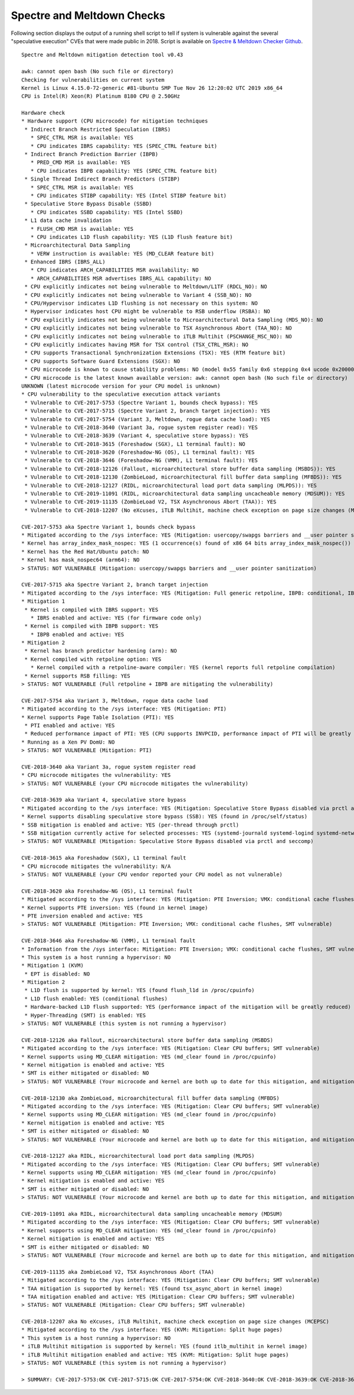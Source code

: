 Spectre and Meltdown Checks
~~~~~~~~~~~~~~~~~~~~~~~~~~~

Following section displays the output of a running shell script to tell if
system is vulnerable against the several "speculative execution" CVEs that were
made public in 2018. Script is available on `Spectre & Meltdown Checker Github
<https://github.com/speed47/spectre-meltdown-checker>`_.

::

  Spectre and Meltdown mitigation detection tool v0.43

  awk: cannot open bash (No such file or directory)
  Checking for vulnerabilities on current system
  Kernel is Linux 4.15.0-72-generic #81-Ubuntu SMP Tue Nov 26 12:20:02 UTC 2019 x86_64
  CPU is Intel(R) Xeon(R) Platinum 8180 CPU @ 2.50GHz

  Hardware check
  * Hardware support (CPU microcode) for mitigation techniques
   * Indirect Branch Restricted Speculation (IBRS)
     * SPEC_CTRL MSR is available: YES
     * CPU indicates IBRS capability: YES (SPEC_CTRL feature bit)
   * Indirect Branch Prediction Barrier (IBPB)
     * PRED_CMD MSR is available: YES
     * CPU indicates IBPB capability: YES (SPEC_CTRL feature bit)
   * Single Thread Indirect Branch Predictors (STIBP)
     * SPEC_CTRL MSR is available: YES
     * CPU indicates STIBP capability: YES (Intel STIBP feature bit)
   * Speculative Store Bypass Disable (SSBD)
     * CPU indicates SSBD capability: YES (Intel SSBD)
   * L1 data cache invalidation
     * FLUSH_CMD MSR is available: YES
     * CPU indicates L1D flush capability: YES (L1D flush feature bit)
   * Microarchitectural Data Sampling
     * VERW instruction is available: YES (MD_CLEAR feature bit)
   * Enhanced IBRS (IBRS_ALL)
     * CPU indicates ARCH_CAPABILITIES MSR availability: NO
     * ARCH_CAPABILITIES MSR advertises IBRS_ALL capability: NO
   * CPU explicitly indicates not being vulnerable to Meltdown/L1TF (RDCL_NO): NO
   * CPU explicitly indicates not being vulnerable to Variant 4 (SSB_NO): NO
   * CPU/Hypervisor indicates L1D flushing is not necessary on this system: NO
   * Hypervisor indicates host CPU might be vulnerable to RSB underflow (RSBA): NO
   * CPU explicitly indicates not being vulnerable to Microarchitectural Data Sampling (MDS_NO): NO
   * CPU explicitly indicates not being vulnerable to TSX Asynchronous Abort (TAA_NO): NO
   * CPU explicitly indicates not being vulnerable to iTLB Multihit (PSCHANGE_MSC_NO): NO
   * CPU explicitly indicates having MSR for TSX control (TSX_CTRL_MSR): NO
   * CPU supports Transactional Synchronization Extensions (TSX): YES (RTM feature bit)
   * CPU supports Software Guard Extensions (SGX): NO
   * CPU microcode is known to cause stability problems: NO (model 0x55 family 0x6 stepping 0x4 ucode 0x2000064 cpuid 0x50654)
   * CPU microcode is the latest known available version: awk: cannot open bash (No such file or directory)
  UNKNOWN (latest microcode version for your CPU model is unknown)
  * CPU vulnerability to the speculative execution attack variants
   * Vulnerable to CVE-2017-5753 (Spectre Variant 1, bounds check bypass): YES
   * Vulnerable to CVE-2017-5715 (Spectre Variant 2, branch target injection): YES
   * Vulnerable to CVE-2017-5754 (Variant 3, Meltdown, rogue data cache load): YES
   * Vulnerable to CVE-2018-3640 (Variant 3a, rogue system register read): YES
   * Vulnerable to CVE-2018-3639 (Variant 4, speculative store bypass): YES
   * Vulnerable to CVE-2018-3615 (Foreshadow (SGX), L1 terminal fault): NO
   * Vulnerable to CVE-2018-3620 (Foreshadow-NG (OS), L1 terminal fault): YES
   * Vulnerable to CVE-2018-3646 (Foreshadow-NG (VMM), L1 terminal fault): YES
   * Vulnerable to CVE-2018-12126 (Fallout, microarchitectural store buffer data sampling (MSBDS)): YES
   * Vulnerable to CVE-2018-12130 (ZombieLoad, microarchitectural fill buffer data sampling (MFBDS)): YES
   * Vulnerable to CVE-2018-12127 (RIDL, microarchitectural load port data sampling (MLPDS)): YES
   * Vulnerable to CVE-2019-11091 (RIDL, microarchitectural data sampling uncacheable memory (MDSUM)): YES
   * Vulnerable to CVE-2019-11135 (ZombieLoad V2, TSX Asynchronous Abort (TAA)): YES
   * Vulnerable to CVE-2018-12207 (No eXcuses, iTLB Multihit, machine check exception on page size changes (MCEPSC)): YES

  CVE-2017-5753 aka Spectre Variant 1, bounds check bypass
  * Mitigated according to the /sys interface: YES (Mitigation: usercopy/swapgs barriers and __user pointer sanitization)
  * Kernel has array_index_mask_nospec: YES (1 occurrence(s) found of x86 64 bits array_index_mask_nospec())
  * Kernel has the Red Hat/Ubuntu patch: NO
  * Kernel has mask_nospec64 (arm64): NO
  > STATUS: NOT VULNERABLE (Mitigation: usercopy/swapgs barriers and __user pointer sanitization)

  CVE-2017-5715 aka Spectre Variant 2, branch target injection
  * Mitigated according to the /sys interface: YES (Mitigation: Full generic retpoline, IBPB: conditional, IBRS_FW, STIBP: conditional, RSB filling)
  * Mitigation 1
   * Kernel is compiled with IBRS support: YES
     * IBRS enabled and active: YES (for firmware code only)
   * Kernel is compiled with IBPB support: YES
     * IBPB enabled and active: YES
  * Mitigation 2
   * Kernel has branch predictor hardening (arm): NO
   * Kernel compiled with retpoline option: YES
     * Kernel compiled with a retpoline-aware compiler: YES (kernel reports full retpoline compilation)
   * Kernel supports RSB filling: YES
  > STATUS: NOT VULNERABLE (Full retpoline + IBPB are mitigating the vulnerability)

  CVE-2017-5754 aka Variant 3, Meltdown, rogue data cache load
  * Mitigated according to the /sys interface: YES (Mitigation: PTI)
  * Kernel supports Page Table Isolation (PTI): YES
   * PTI enabled and active: YES
   * Reduced performance impact of PTI: YES (CPU supports INVPCID, performance impact of PTI will be greatly reduced)
  * Running as a Xen PV DomU: NO
  > STATUS: NOT VULNERABLE (Mitigation: PTI)

  CVE-2018-3640 aka Variant 3a, rogue system register read
  * CPU microcode mitigates the vulnerability: YES
  > STATUS: NOT VULNERABLE (your CPU microcode mitigates the vulnerability)

  CVE-2018-3639 aka Variant 4, speculative store bypass
  * Mitigated according to the /sys interface: YES (Mitigation: Speculative Store Bypass disabled via prctl and seccomp)
  * Kernel supports disabling speculative store bypass (SSB): YES (found in /proc/self/status)
  * SSB mitigation is enabled and active: YES (per-thread through prctl)
  * SSB mitigation currently active for selected processes: YES (systemd-journald systemd-logind systemd-networkd systemd-resolved systemd-timesyncd systemd-udevd)
  > STATUS: NOT VULNERABLE (Mitigation: Speculative Store Bypass disabled via prctl and seccomp)

  CVE-2018-3615 aka Foreshadow (SGX), L1 terminal fault
  * CPU microcode mitigates the vulnerability: N/A
  > STATUS: NOT VULNERABLE (your CPU vendor reported your CPU model as not vulnerable)

  CVE-2018-3620 aka Foreshadow-NG (OS), L1 terminal fault
  * Mitigated according to the /sys interface: YES (Mitigation: PTE Inversion; VMX: conditional cache flushes, SMT vulnerable)
  * Kernel supports PTE inversion: YES (found in kernel image)
  * PTE inversion enabled and active: YES
  > STATUS: NOT VULNERABLE (Mitigation: PTE Inversion; VMX: conditional cache flushes, SMT vulnerable)

  CVE-2018-3646 aka Foreshadow-NG (VMM), L1 terminal fault
  * Information from the /sys interface: Mitigation: PTE Inversion; VMX: conditional cache flushes, SMT vulnerable
  * This system is a host running a hypervisor: NO
  * Mitigation 1 (KVM)
   * EPT is disabled: NO
  * Mitigation 2
   * L1D flush is supported by kernel: YES (found flush_l1d in /proc/cpuinfo)
   * L1D flush enabled: YES (conditional flushes)
   * Hardware-backed L1D flush supported: YES (performance impact of the mitigation will be greatly reduced)
   * Hyper-Threading (SMT) is enabled: YES
  > STATUS: NOT VULNERABLE (this system is not running a hypervisor)

  CVE-2018-12126 aka Fallout, microarchitectural store buffer data sampling (MSBDS)
  * Mitigated according to the /sys interface: YES (Mitigation: Clear CPU buffers; SMT vulnerable)
  * Kernel supports using MD_CLEAR mitigation: YES (md_clear found in /proc/cpuinfo)
  * Kernel mitigation is enabled and active: YES
  * SMT is either mitigated or disabled: NO
  > STATUS: NOT VULNERABLE (Your microcode and kernel are both up to date for this mitigation, and mitigation is enabled)

  CVE-2018-12130 aka ZombieLoad, microarchitectural fill buffer data sampling (MFBDS)
  * Mitigated according to the /sys interface: YES (Mitigation: Clear CPU buffers; SMT vulnerable)
  * Kernel supports using MD_CLEAR mitigation: YES (md_clear found in /proc/cpuinfo)
  * Kernel mitigation is enabled and active: YES
  * SMT is either mitigated or disabled: NO
  > STATUS: NOT VULNERABLE (Your microcode and kernel are both up to date for this mitigation, and mitigation is enabled)

  CVE-2018-12127 aka RIDL, microarchitectural load port data sampling (MLPDS)
  * Mitigated according to the /sys interface: YES (Mitigation: Clear CPU buffers; SMT vulnerable)
  * Kernel supports using MD_CLEAR mitigation: YES (md_clear found in /proc/cpuinfo)
  * Kernel mitigation is enabled and active: YES
  * SMT is either mitigated or disabled: NO
  > STATUS: NOT VULNERABLE (Your microcode and kernel are both up to date for this mitigation, and mitigation is enabled)

  CVE-2019-11091 aka RIDL, microarchitectural data sampling uncacheable memory (MDSUM)
  * Mitigated according to the /sys interface: YES (Mitigation: Clear CPU buffers; SMT vulnerable)
  * Kernel supports using MD_CLEAR mitigation: YES (md_clear found in /proc/cpuinfo)
  * Kernel mitigation is enabled and active: YES
  * SMT is either mitigated or disabled: NO
  > STATUS: NOT VULNERABLE (Your microcode and kernel are both up to date for this mitigation, and mitigation is enabled)

  CVE-2019-11135 aka ZombieLoad V2, TSX Asynchronous Abort (TAA)
  * Mitigated according to the /sys interface: YES (Mitigation: Clear CPU buffers; SMT vulnerable)
  * TAA mitigation is supported by kernel: YES (found tsx_async_abort in kernel image)
  * TAA mitigation enabled and active: YES (Mitigation: Clear CPU buffers; SMT vulnerable)
  > STATUS: NOT VULNERABLE (Mitigation: Clear CPU buffers; SMT vulnerable)

  CVE-2018-12207 aka No eXcuses, iTLB Multihit, machine check exception on page size changes (MCEPSC)
  * Mitigated according to the /sys interface: YES (KVM: Mitigation: Split huge pages)
  * This system is a host running a hypervisor: NO
  * iTLB Multihit mitigation is supported by kernel: YES (found itlb_multihit in kernel image)
  * iTLB Multihit mitigation enabled and active: YES (KVM: Mitigation: Split huge pages)
  > STATUS: NOT VULNERABLE (this system is not running a hypervisor)

  > SUMMARY: CVE-2017-5753:OK CVE-2017-5715:OK CVE-2017-5754:OK CVE-2018-3640:OK CVE-2018-3639:OK CVE-2018-3615:OK CVE-2018-3620:OK CVE-2018-3646:OK CVE-2018-12126:OK CVE-2018-12130:OK CVE-2018-12127:OK CVE-2019-11091:OK CVE-2019-11135:OK CVE-2018-12207:OK
